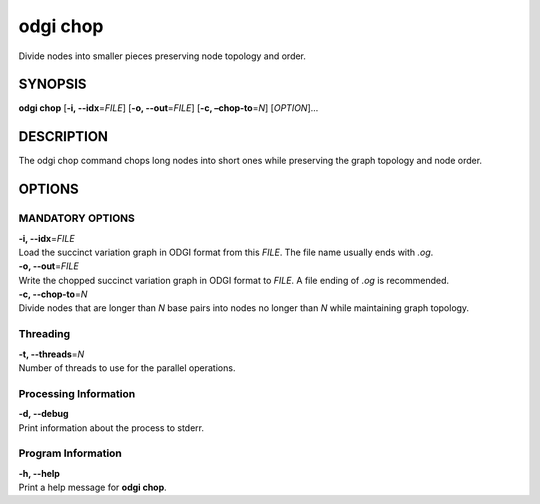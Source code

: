 .. _odgi chop:

#########
odgi chop
#########

Divide nodes into smaller pieces preserving node topology and order.

SYNOPSIS
========

**odgi chop** [**-i, --idx**\ =\ *FILE*] [**-o, --out**\ =\ *FILE*] [**-c,
–chop-to**\ =\ *N*] [*OPTION*]…

DESCRIPTION
===========

The odgi chop command chops long nodes into short ones while
preserving the graph topology and node order.

OPTIONS
=======

MANDATORY OPTIONS
--------------

| **-i, --idx**\ =\ *FILE*
| Load the succinct variation graph in ODGI format from this *FILE*. The file name usually ends with *.og*.

| **-o, --out**\ =\ *FILE*
| Write the chopped succinct variation graph in ODGI format to *FILE*. A file ending of *.og* is recommended.

| **-c, --chop-to**\ =\ *N*
| Divide nodes that are longer than *N* base pairs into nodes no longer than *N* while
  maintaining graph topology.

Threading
---------

| **-t, --threads**\ =\ *N*
| Number of threads to use for the parallel operations.

Processing Information
----------------------

| **-d, --debug**
| Print information about the process to stderr.

Program Information
-------------------

| **-h, --help**
| Print a help message for **odgi chop**.

..
	EXIT STATUS
	===========
	
	| **0**
	| Success.
	
	| **1**
	| Failure (syntax or usage error; parameter error; file processing
	  failure; unexpected error).
	
	BUGS
	====
	
	Refer to the **odgi** issue tracker at
	https://github.com/pangenome/odgi/issues.
